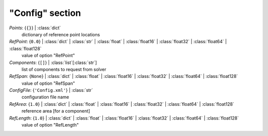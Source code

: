 ----------------
"Config" section
----------------

*Points*: {``{}``} | :class:`dict`
    dictionary of reference point locations
*RefPoint*: {``0.0``} | :class:`dict` | :class:`str` | :class:`float` | :class:`float16` | :class:`float32` | :class:`float64` | :class:`float128`
    value of option "RefPoint"
*Components*: {``[]``} | :class:`list`\ [:class:`str`]
    list of components to request from solver
*RefSpan*: {``None``} | :class:`dict` | :class:`float` | :class:`float16` | :class:`float32` | :class:`float64` | :class:`float128`
    value of option "RefSpan"
*ConfigFile*: {``'Config.xml'``} | :class:`str`
    configuration file name
*RefArea*: {``1.0``} | :class:`dict` | :class:`float` | :class:`float16` | :class:`float32` | :class:`float64` | :class:`float128`
    reference area [for a component]
*RefLength*: {``1.0``} | :class:`dict` | :class:`float` | :class:`float16` | :class:`float32` | :class:`float64` | :class:`float128`
    value of option "RefLength"

